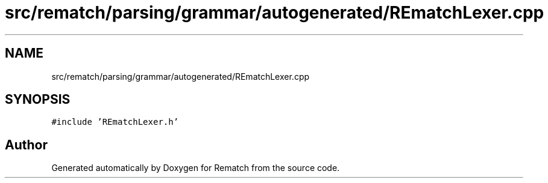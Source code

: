 .TH "src/rematch/parsing/grammar/autogenerated/REmatchLexer.cpp" 3 "Mon Jan 30 2023" "Version 1" "Rematch" \" -*- nroff -*-
.ad l
.nh
.SH NAME
src/rematch/parsing/grammar/autogenerated/REmatchLexer.cpp
.SH SYNOPSIS
.br
.PP
\fC#include 'REmatchLexer\&.h'\fP
.br

.SH "Author"
.PP 
Generated automatically by Doxygen for Rematch from the source code\&.
